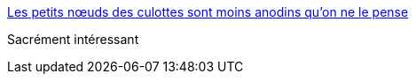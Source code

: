 :jbake-type: post
:jbake-status: published
:jbake-title: Les petits nœuds des culottes sont moins anodins qu’on ne le pense
:jbake-tags: histoire,vêtement,métaphore,_mois_sept.,_année_2017
:jbake-date: 2017-09-06
:jbake-depth: ../
:jbake-uri: shaarli/1504686863000.adoc
:jbake-source: https://nicolas-delsaux.hd.free.fr/Shaarli?searchterm=https%3A%2F%2Fwww.buzzfeed.com%2Fdaphneeleportois%2Fles-petits-noeuds-des-culottes-sont-moins-anodins-quon-ne%23.ogg98pY9x&searchtags=histoire+v%C3%AAtement+m%C3%A9taphore+_mois_sept.+_ann%C3%A9e_2017
:jbake-style: shaarli

https://www.buzzfeed.com/daphneeleportois/les-petits-noeuds-des-culottes-sont-moins-anodins-quon-ne#.ogg98pY9x[Les petits nœuds des culottes sont moins anodins qu’on ne le pense]

Sacrément intéressant
